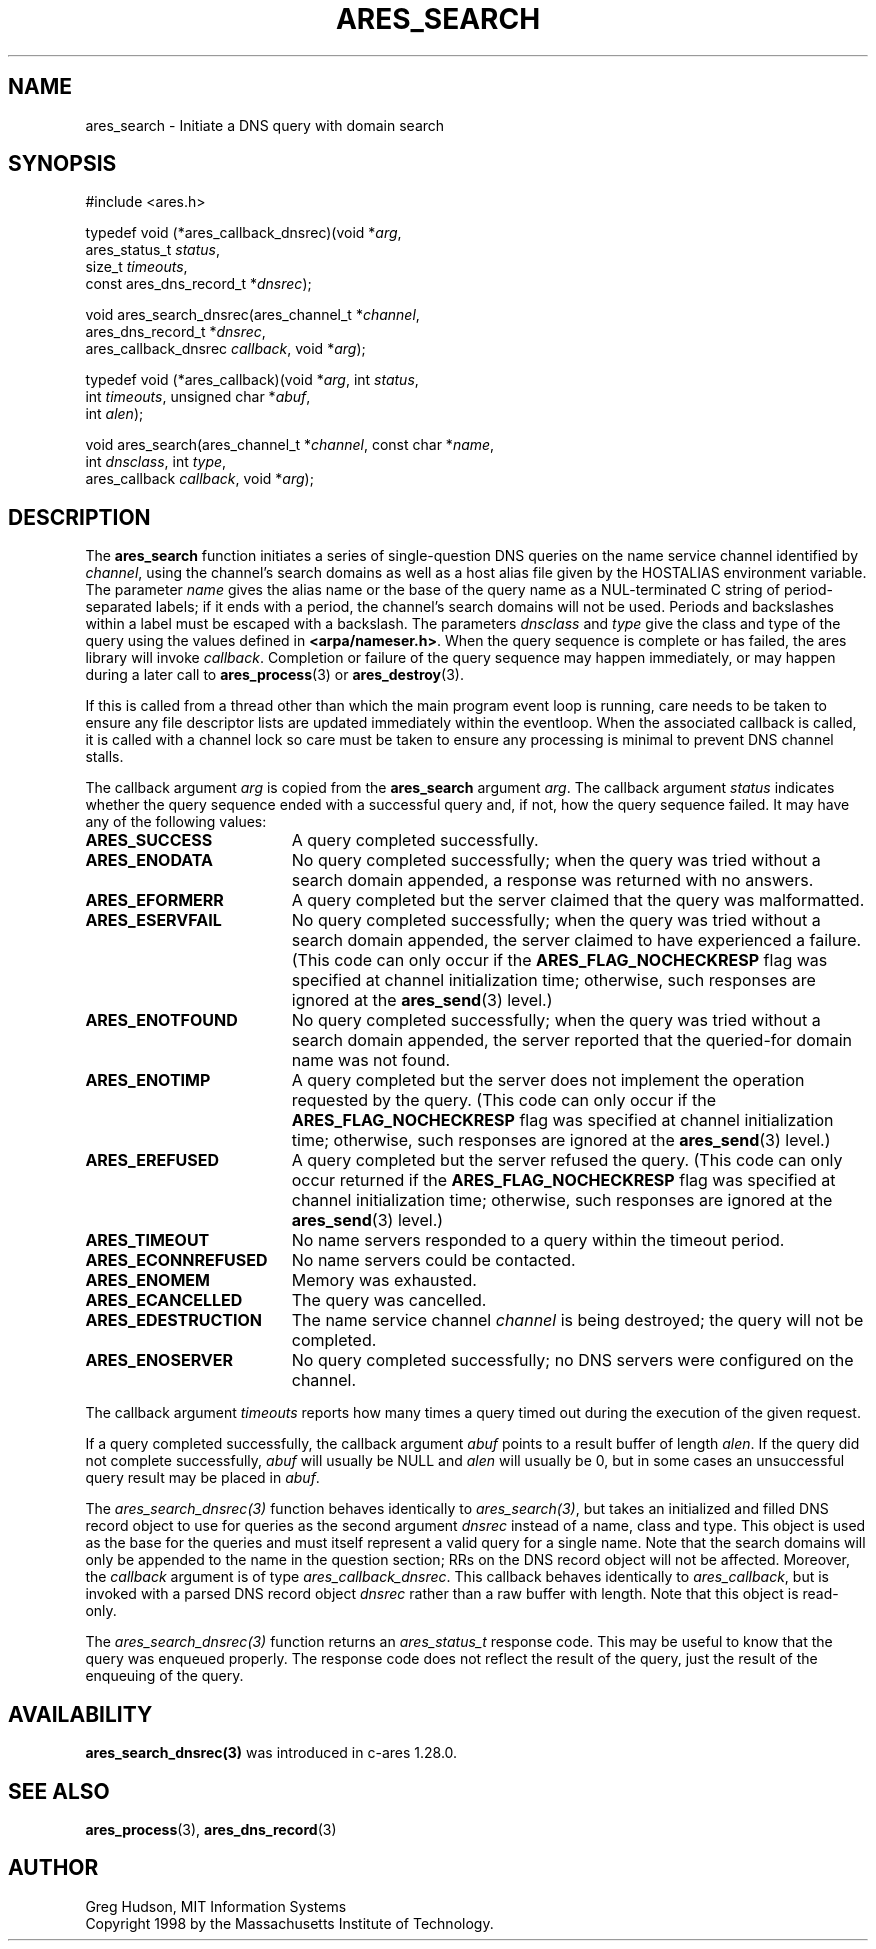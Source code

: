 .\"
.\" Copyright 1998 by the Massachusetts Institute of Technology.
.\" SPDX-License-Identifier: MIT
.\"
.TH ARES_SEARCH 3 "24 July 1998"
.SH NAME
ares_search \- Initiate a DNS query with domain search
.SH SYNOPSIS
.nf
#include <ares.h>

typedef void (*ares_callback_dnsrec)(void *\fIarg\fP,
                                     ares_status_t \fIstatus\fP,
                                     size_t \fItimeouts\fP,
                                     const ares_dns_record_t *\fIdnsrec\fP);

void ares_search_dnsrec(ares_channel_t *\fIchannel\fP,
                        ares_dns_record_t *\fIdnsrec\fP,
                        ares_callback_dnsrec \fIcallback\fP, void *\fIarg\fP);

typedef void (*ares_callback)(void *\fIarg\fP, int \fIstatus\fP,
                              int \fItimeouts\fP, unsigned char *\fIabuf\fP,
                              int \fIalen\fP);

void ares_search(ares_channel_t *\fIchannel\fP, const char *\fIname\fP,
                 int \fIdnsclass\fP, int \fItype\fP,
                 ares_callback \fIcallback\fP, void *\fIarg\fP);

.fi
.SH DESCRIPTION
The
.B ares_search
function initiates a series of single-question DNS queries on the name
service channel identified by
.IR channel ,
using the channel's search domains as well as a host alias file given
by the HOSTALIAS environment variable.  The parameter
.I name
gives the alias name or the base of the query name as a NUL-terminated
C string of period-separated labels; if it ends with a period, the
channel's search domains will not be used.  Periods and backslashes
within a label must be escaped with a backslash.  The parameters
.I dnsclass
and
.I type
give the class and type of the query using the values defined in
.BR <arpa/nameser.h> .
When the query sequence is complete or has failed, the ares library
will invoke
.IR callback .
Completion or failure of the query sequence may happen immediately, or
may happen during a later call to
.BR ares_process (3)
or
.BR ares_destroy (3).
.PP
If this is called from a thread other than which the main program event loop is
running, care needs to be taken to ensure any file descriptor lists are updated
immediately within the eventloop.  When the associated callback is called,
it is called with a channel lock so care must be taken to ensure any processing
is minimal to prevent DNS channel stalls.
.PP
The callback argument
.I arg
is copied from the
.B ares_search
argument
.IR arg .
The callback argument
.I status
indicates whether the query sequence ended with a successful query
and, if not, how the query sequence failed.  It may have any of the
following values:
.TP 19
.B ARES_SUCCESS
A query completed successfully.
.TP 19
.B ARES_ENODATA
No query completed successfully; when the query was tried without a
search domain appended, a response was returned with no answers.
.TP 19
.B ARES_EFORMERR
A query completed but the server claimed that the query was
malformatted.
.TP 19
.B ARES_ESERVFAIL
No query completed successfully; when the query was tried without a
search domain appended, the server claimed to have experienced a
failure.  (This code can only occur if the
.B ARES_FLAG_NOCHECKRESP
flag was specified at channel initialization time; otherwise, such
responses are ignored at the
.BR ares_send (3)
level.)
.TP 19
.B ARES_ENOTFOUND
No query completed successfully; when the query was tried without a
search domain appended, the server reported that the queried-for
domain name was not found.
.TP 19
.B ARES_ENOTIMP
A query completed but the server does not implement the operation
requested by the query.  (This code can only occur if the
.B ARES_FLAG_NOCHECKRESP
flag was specified at channel initialization time; otherwise, such
responses are ignored at the
.BR ares_send (3)
level.)
.TP 19
.B ARES_EREFUSED
A query completed but the server refused the query.  (This code can
only occur returned if the
.B ARES_FLAG_NOCHECKRESP
flag was specified at channel initialization time; otherwise, such
responses are ignored at the
.BR ares_send (3)
level.)
.TP 19
.B ARES_TIMEOUT
No name servers responded to a query within the timeout period.
.TP 19
.B ARES_ECONNREFUSED
No name servers could be contacted.
.TP 19
.B ARES_ENOMEM
Memory was exhausted.
.TP 19
.B ARES_ECANCELLED
The query was cancelled.
.TP 19
.B ARES_EDESTRUCTION
The name service channel
.I channel
is being destroyed; the query will not be completed.
.TP 19
.B ARES_ENOSERVER
No query completed successfully; no DNS servers were configured on the channel.
.PP
The callback argument
.I timeouts
reports how many times a query timed out during the execution of the
given request.
.PP
If a query completed successfully, the callback argument
.I abuf
points to a result buffer of length
.IR alen .
If the query did not complete successfully,
.I abuf
will usually be NULL and
.I alen
will usually be 0, but in some cases an unsuccessful query result may
be placed in
.IR abuf .

The \fIares_search_dnsrec(3)\fP function behaves identically to
\fIares_search(3)\fP, but takes an initialized and filled DNS record object to
use for queries as the second argument
.I dnsrec
instead of a name, class and type.  This object is used as the base for the
queries and must itself represent a valid query for a single name.  Note that
the search domains will only be appended to the name in the question section;
RRs on the DNS record object will not be affected.  Moreover, the
.I callback
argument is of type \fIares_callback_dnsrec\fP.  This callback behaves
identically to \fIares_callback\fP, but is invoked with a parsed DNS record
object
.I dnsrec
rather than a raw buffer with length.  Note that this object is read-only.

The \fIares_search_dnsrec(3)\fP function returns an \fIares_status_t\fP response
code.  This may be useful to know that the query was enqueued properly.  The
response code does not reflect the result of the query, just the result of the
enqueuing of the query.

.SH AVAILABILITY
\fBares_search_dnsrec(3)\fP was introduced in c-ares 1.28.0.

.SH SEE ALSO
.BR ares_process (3),
.BR ares_dns_record (3)

.SH AUTHOR
Greg Hudson, MIT Information Systems
.br
Copyright 1998 by the Massachusetts Institute of Technology.
